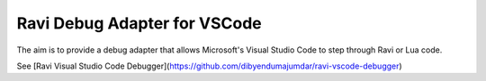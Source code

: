 Ravi Debug Adapter for VSCode
=============================

The aim is to provide a debug adapter that allows Microsoft's Visual Studio Code to step through Ravi or 
Lua code. 

See [Ravi Visual Studio Code Debugger](https://github.com/dibyendumajumdar/ravi-vscode-debugger)

